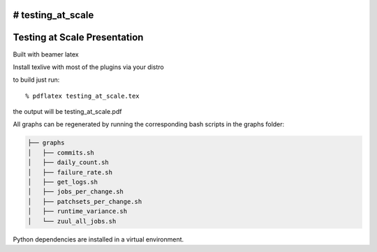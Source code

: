 # testing_at_scale
=============================
Testing at Scale Presentation
=============================

Built with beamer latex

Install texlive with most of the plugins via your distro

to build just run::

  % pdflatex testing_at_scale.tex
  
the output will be testing_at_scale.pdf

All graphs can be regenerated by running the corresponding
bash scripts in the graphs folder: 

.. code::

  ├── graphs
  │   ├── commits.sh
  │   ├── daily_count.sh
  │   ├── failure_rate.sh
  │   ├── get_logs.sh
  │   ├── jobs_per_change.sh
  │   ├── patchsets_per_change.sh
  │   ├── runtime_variance.sh
  │   └── zuul_all_jobs.sh

Python dependencies are installed in a virtual environment.
